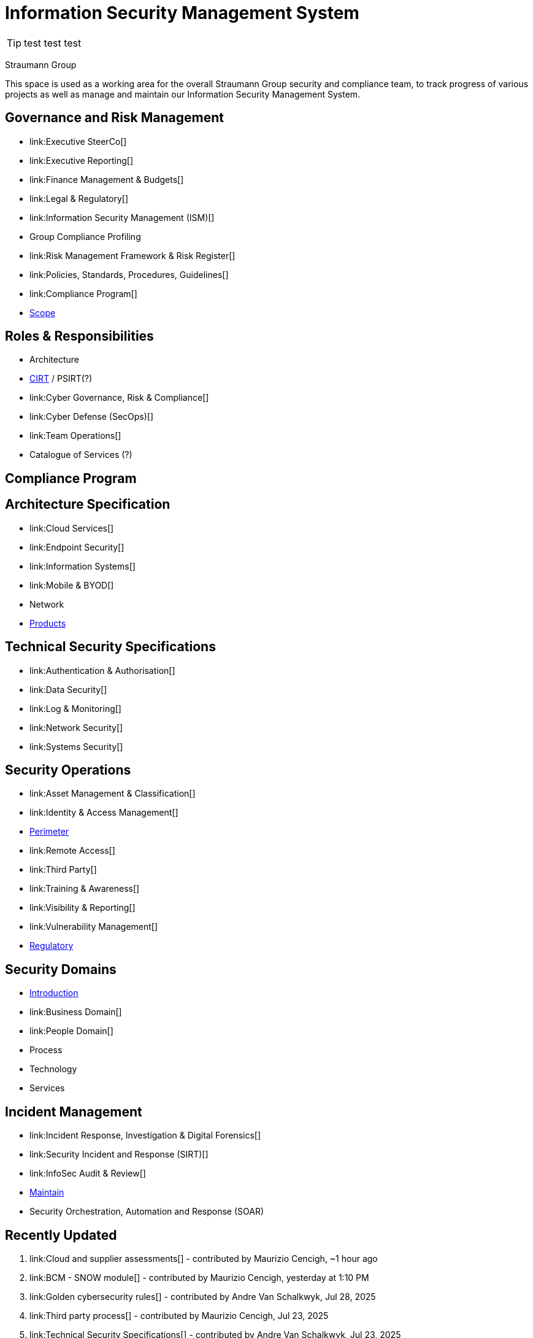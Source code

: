 = Information Security Management System

TIP: test test test

Straumann Group

This space is used as a working area for the overall Straumann Group security and compliance team, to track progress of various projects as well as manage and maintain our Information Security Management System.

== Governance and Risk Management

* link:Executive SteerCo[]
* link:Executive Reporting[]
* link:Finance Management & Budgets[]
* link:Legal & Regulatory[]
* link:Information Security Management (ISM)[]
* Group Compliance Profiling
* link:Risk Management Framework & Risk Register[]
* link:Policies, Standards, Procedures, Guidelines[]
* link:Compliance Program[]
* link:Scope[]

== Roles & Responsibilities

* Architecture
* link:CIRT[] / PSIRT(?)
* link:Cyber Governance, Risk & Compliance[]
* link:Cyber Defense (SecOps)[]
* link:Team Operations[]
* Catalogue of Services (?)

== Compliance Program

== Architecture Specification

* link:Cloud Services[]
* link:Endpoint Security[]
* link:Information Systems[]
* link:Mobile & BYOD[]
* Network
* link:Products[]

== Technical Security Specifications

* link:Authentication & Authorisation[]
* link:Data Security[]
* link:Log & Monitoring[]
* link:Network Security[]
* link:Systems Security[]

== Security Operations

* link:Asset Management & Classification[]
* link:Identity & Access Management[]
* link:Perimeter[]
* link:Remote Access[]
* link:Third Party[]
* link:Training & Awareness[]
* link:Visibility & Reporting[]
* link:Vulnerability Management[]
* link:Regulatory[]

== Security Domains

* link:Introduction[]
* link:Business Domain[]
* link:People Domain[]
* Process
* Technology
* Services

== Incident Management

* link:Incident Response, Investigation & Digital Forensics[]
* link:Security Incident and Response (SIRT)[]
* link:InfoSec Audit & Review[]
* link:Maintain[]
* Security Orchestration, Automation and Response (SOAR)

== Recently Updated

. link:Cloud and supplier assessments[] - contributed by Maurizio Cencigh, ~1 hour ago
. link:BCM - SNOW module[] - contributed by Maurizio Cencigh, yesterday at 1:10 PM
. link:Golden cybersecurity rules[] - contributed by Andre Van Schalkwyk, Jul 28, 2025
. link:Third party process[] - contributed by Maurizio Cencigh, Jul 23, 2025
. link:Technical Security Specifications[] - contributed by Andre Van Schalkwyk, Jul 23, 2025
